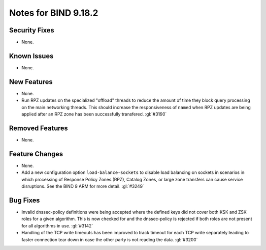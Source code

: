 .. Copyright (C) Internet Systems Consortium, Inc. ("ISC")
..
.. SPDX-License-Identifier: MPL-2.0
..
.. This Source Code Form is subject to the terms of the Mozilla Public
.. License, v. 2.0.  If a copy of the MPL was not distributed with this
.. file, you can obtain one at https://mozilla.org/MPL/2.0/.
..
.. See the COPYRIGHT file distributed with this work for additional
.. information regarding copyright ownership.

Notes for BIND 9.18.2
---------------------

Security Fixes
~~~~~~~~~~~~~~

- None.

Known Issues
~~~~~~~~~~~~

- None.

New Features
~~~~~~~~~~~~

- None.

- Run RPZ updates on the specialized "offload" threads to reduce the amount
  of time they block query processing on the main networking threads.  This
  should increase the responsiveness of ``named`` when RPZ updates are being
  applied after an RPZ zone has been successfully transfered.  :gl:`#3190`

Removed Features
~~~~~~~~~~~~~~~~

- None.

Feature Changes
~~~~~~~~~~~~~~~

- None.

- Add a new configuration option ``load-balance-sockets`` to disable
  load balancing on sockets in scenarios in which processing of
  Response Policy Zones (RPZ), Catalog Zones, or large zone transfers
  can cause service disruptions. See the BIND 9 ARM for more detail.
  :gl:`#3249`

Bug Fixes
~~~~~~~~~

- Invalid dnssec-policy definitions were being accepted where the
  defined keys did not cover both KSK and ZSK roles for a given
  algorithm.  This is now checked for and the dnssec-policy is
  rejected if both roles are not present for all algorithms in use.
  :gl:`#3142`

- Handling of the TCP write timeouts has been improved to track timeout
  for each TCP write separately leading to faster connection tear down
  in case the other party is not reading the data. :gl:`#3200`

